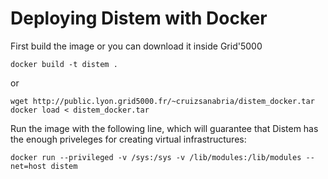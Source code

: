 * Deploying Distem with Docker


First build the image or you can download it inside Grid'5000

#+BEGIN_SRC
docker build -t distem .
#+END_SRC

or

#+BEGIN_SRC
wget http://public.lyon.grid5000.fr/~cruizsanabria/distem_docker.tar
docker load < distem_docker.tar
#+END_SRC

Run the image with the following line, which will guarantee that Distem has the enough priveleges for
creating virtual infrastructures:

#+BEGIN_SRC
docker run --privileged -v /sys:/sys -v /lib/modules:/lib/modules --net=host distem
#+END_SRC
